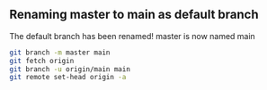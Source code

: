 ** Renaming master to main as default branch

The default branch has been renamed!
master is now named main

#+BEGIN_SRC sh
  git branch -m master main
  git fetch origin
  git branch -u origin/main main
  git remote set-head origin -a
#+END_SRC
